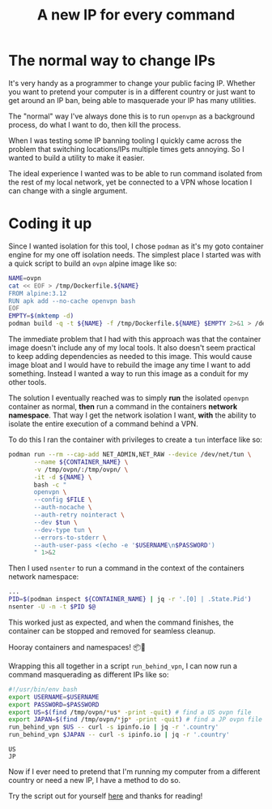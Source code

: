 #+TITLE: A new IP for every command
#+CREATED: [2022-01-21 Fri 21:56]
#+LAST_MODIFIED: [2022-01-27 Thu 17:53]
#+FILETAGS: fleeting

#+OPTIONS: toc:nil
#+OPTIONS: tex:t
#+OPTIONS: _:nil ^:nil p:nil

#+HUGO_BASE_DIR: ./
#+hugo_front_matter_format: yaml
#+HUGO_CUSTOM_FRONT_MATTER: :date (org-to-blog-date (org-global-prop-value "CREATED"))
#+HUGO_CUSTOM_FRONT_MATTER: :hero ./images/cover.jpg
#+HUGO_CUSTOM_FRONT_MATTER: :secret false
#+HUGO_CUSTOM_FRONT_MATTER: :excerpt Switching it up one IP at a time

#+begin_src emacs-lisp :exports none
(org-babel-do-load-languages
  'org-babel-load-languages
  '((shell . t)
    (python . t)))
#+end_src

#+RESULTS:

#+BEGIN_SRC emacs-lisp :exports none
  (add-to-list 'org-export-filter-headline-functions
               'remove-regexp-curly-braces)
  (export-to-mdx-on-save)
#+END_SRC

#+RESULTS:
: Enabled mdx on save

* The normal way to change IPs

  It's very handy as a programmer to change your public facing IP. Whether you
  want to pretend your computer is in a different country or just want to get
  around an IP ban, being able to masquerade your IP has many utilities.

  The "normal" way I've always done this is to run ~openvpn~ as a background
  process, do what I want to do, then kill the process.

  When I was testing some IP banning tooling I quickly came across the problem
  that switching locations/IPs multiple times gets annoying. So I wanted to
  build a utility to make it easier.

  The ideal experience I wanted was to be able to run command isolated from the
  rest of my local network, yet be connected to a VPN whose location I can
  change with a single argument.

* Coding it up

  Since I wanted isolation for this tool, I chose ~podman~ as it's my goto
  container engine for my one off isolation needs. The simplest place I started
  was with a quick script to build an ~ovpn~ alpine image like so:

  #+HEADER: :exports code
  #+begin_src bash :eval no
    NAME=ovpn
    cat << EOF > /tmp/Dockerfile.${NAME}
    FROM alpine:3.12
    RUN apk add --no-cache openvpn bash
    EOF
    EMPTY=$(mktemp -d)
    podman build -q -t ${NAME} -f /tmp/Dockerfile.${NAME} $EMPTY 2>&1 > /dev/null
  #+end_src

  The immediate problem that I had with this approach was that the container
  image doesn't include any of my local tools. It also doesn't seem practical to
  keep adding dependencies as needed to this image. This would cause image bloat
  and I would have to rebuild the image any time I want to add
  something. Instead I wanted a way to run this image as a conduit for my other
  tools.

  The solution I eventually reached was to simply *run* the isolated ~openvpn~
  container as normal, *then* run a command in the containers *network
  namespace*. That way I get the network isolation I want, *with* the ability to
  isolate the entire execution of a command behind a VPN.

  To do this I ran the container with privileges to create a ~tun~ interface
  like so:

  #+HEADER: :exports code
  #+begin_src bash :eval no
    podman run --rm --cap-add NET_ADMIN,NET_RAW --device /dev/net/tun \
           --name ${CONTAINER_NAME} \
           -v /tmp/ovpn/:/tmp/ovpn/ \
           -it -d ${NAME} \
           bash -c "
           openvpn \
           --config $FILE \
           --auth-nocache \
           --auth-retry nointeract \
           --dev $tun \
           --dev-type tun \
           --errors-to-stderr \
           --auth-user-pass <(echo -e '$USERNAME\n$PASSWORD')
           " 1>&2
  #+end_src

  Then I used ~nsenter~ to run a command in the context of the containers
  network namespace:

  #+HEADER: :exports code
  #+begin_src bash :eval no
    ...
    PID=$(podman inspect ${CONTAINER_NAME} | jq -r '.[0] | .State.Pid')
    nsenter -U -n -t $PID $@
  #+end_src

  This worked just as expected, and when the command finishes, the container can
  be stopped and removed for seamless cleanup.

  Hooray containers and namespaces! 📦🎊

  Wrapping this all together in a script ~run_behind_vpn~, I can now run a
  command masquerading as different IPs like so:

  #+header: :exports code output
  #+header: :results output replace
  #+header: :shebang "source ~/.zshrc"
  #+header: :var USERNAME=(gethash "username" (gethash "login" (elt (bitwarden-search "protonvpn") 0)))
  #+header: :var PASSWORD=(gethash "password" (gethash "login" (elt (bitwarden-search "protonvpn") 0)))
  #+begin_src bash :async :eval no
    #!/usr/bin/env bash
    export USERNAME=$USERNAME
    export PASSWORD=$PASSWORD
    export US=$(find /tmp/ovpn/*us* -print -quit) # find a US ovpn file
    export JAPAN=$(find /tmp/ovpn/*jp* -print -quit) # find a JP ovpn file
    run_behind_vpn $US -- curl -s ipinfo.io | jq -r '.country'
    run_behind_vpn $JAPAN -- curl -s ipinfo.io | jq -r '.country'
  #+end_src

  #+RESULTS:
  : US
  : JP

  Now if I ever need to pretend that I'm running my computer from a different
  country or need a new IP, I have a method to do so.

  Try the script out for yourself [[https://github.com/cmrfrd/dotfiles/blob/master/scripts/run_behind_vpn][here]] and thanks for reading!
